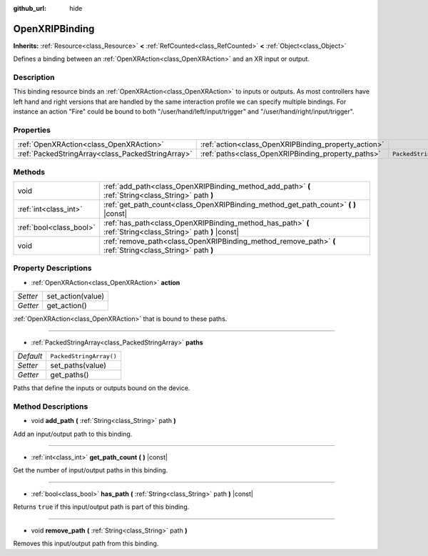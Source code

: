 :github_url: hide

.. Generated automatically by doc/tools/make_rst.py in Godot's source tree.
.. DO NOT EDIT THIS FILE, but the OpenXRIPBinding.xml source instead.
.. The source is found in doc/classes or modules/<name>/doc_classes.

.. _class_OpenXRIPBinding:

OpenXRIPBinding
===============

**Inherits:** :ref:`Resource<class_Resource>` **<** :ref:`RefCounted<class_RefCounted>` **<** :ref:`Object<class_Object>`

Defines a binding between an :ref:`OpenXRAction<class_OpenXRAction>` and an XR input or output.

Description
-----------

This binding resource binds an :ref:`OpenXRAction<class_OpenXRAction>` to inputs or outputs. As most controllers have left hand and right versions that are handled by the same interaction profile we can specify multiple bindings. For instance an action "Fire" could be bound to both "/user/hand/left/input/trigger" and "/user/hand/right/input/trigger".

Properties
----------

+---------------------------------------------------+------------------------------------------------------+-------------------------+
| :ref:`OpenXRAction<class_OpenXRAction>`           | :ref:`action<class_OpenXRIPBinding_property_action>` |                         |
+---------------------------------------------------+------------------------------------------------------+-------------------------+
| :ref:`PackedStringArray<class_PackedStringArray>` | :ref:`paths<class_OpenXRIPBinding_property_paths>`   | ``PackedStringArray()`` |
+---------------------------------------------------+------------------------------------------------------+-------------------------+

Methods
-------

+-------------------------+-------------------------------------------------------------------------------------------------------------+
| void                    | :ref:`add_path<class_OpenXRIPBinding_method_add_path>` **(** :ref:`String<class_String>` path **)**         |
+-------------------------+-------------------------------------------------------------------------------------------------------------+
| :ref:`int<class_int>`   | :ref:`get_path_count<class_OpenXRIPBinding_method_get_path_count>` **(** **)** |const|                      |
+-------------------------+-------------------------------------------------------------------------------------------------------------+
| :ref:`bool<class_bool>` | :ref:`has_path<class_OpenXRIPBinding_method_has_path>` **(** :ref:`String<class_String>` path **)** |const| |
+-------------------------+-------------------------------------------------------------------------------------------------------------+
| void                    | :ref:`remove_path<class_OpenXRIPBinding_method_remove_path>` **(** :ref:`String<class_String>` path **)**   |
+-------------------------+-------------------------------------------------------------------------------------------------------------+

Property Descriptions
---------------------

.. _class_OpenXRIPBinding_property_action:

- :ref:`OpenXRAction<class_OpenXRAction>` **action**

+----------+-------------------+
| *Setter* | set_action(value) |
+----------+-------------------+
| *Getter* | get_action()      |
+----------+-------------------+

:ref:`OpenXRAction<class_OpenXRAction>` that is bound to these paths.

----

.. _class_OpenXRIPBinding_property_paths:

- :ref:`PackedStringArray<class_PackedStringArray>` **paths**

+-----------+-------------------------+
| *Default* | ``PackedStringArray()`` |
+-----------+-------------------------+
| *Setter*  | set_paths(value)        |
+-----------+-------------------------+
| *Getter*  | get_paths()             |
+-----------+-------------------------+

Paths that define the inputs or outputs bound on the device.

Method Descriptions
-------------------

.. _class_OpenXRIPBinding_method_add_path:

- void **add_path** **(** :ref:`String<class_String>` path **)**

Add an input/output path to this binding.

----

.. _class_OpenXRIPBinding_method_get_path_count:

- :ref:`int<class_int>` **get_path_count** **(** **)** |const|

Get the number of input/output paths in this binding.

----

.. _class_OpenXRIPBinding_method_has_path:

- :ref:`bool<class_bool>` **has_path** **(** :ref:`String<class_String>` path **)** |const|

Returns ``true`` if this input/output path is part of this binding.

----

.. _class_OpenXRIPBinding_method_remove_path:

- void **remove_path** **(** :ref:`String<class_String>` path **)**

Removes this input/output path from this binding.

.. |virtual| replace:: :abbr:`virtual (This method should typically be overridden by the user to have any effect.)`
.. |const| replace:: :abbr:`const (This method has no side effects. It doesn't modify any of the instance's member variables.)`
.. |vararg| replace:: :abbr:`vararg (This method accepts any number of arguments after the ones described here.)`
.. |constructor| replace:: :abbr:`constructor (This method is used to construct a type.)`
.. |static| replace:: :abbr:`static (This method doesn't need an instance to be called, so it can be called directly using the class name.)`
.. |operator| replace:: :abbr:`operator (This method describes a valid operator to use with this type as left-hand operand.)`
